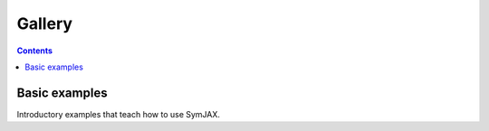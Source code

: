 Gallery
=======


.. contents:: **Contents**
    :local:
    :depth: 1

.. _gallery_basic:

Basic examples
--------------

Introductory examples that teach how to use SymJAX.